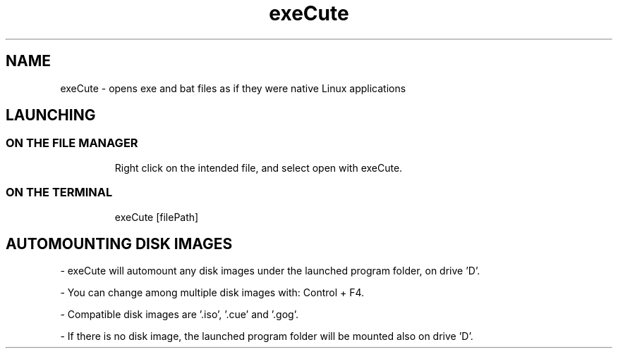 .TH exeCute "1"

.SH NAME
exeCute - opens exe and bat files as if they were native Linux applications

.SH LAUNCHING

.TP
.SS ON THE FILE MANAGER
Right click on the intended file, and select open with exeCute.

.TP
.SS ON THE TERMINAL
exeCute [filePath]

.SH AUTOMOUNTING DISK IMAGES

- exeCute will automount any disk images under the launched program folder, on drive 'D'.

- You can change among multiple disk images with: Control + F4.

- Compatible disk images are '.iso', '.cue' and '.gog'.

- If there is no disk image, the launched program folder will be mounted also on drive 'D'.
